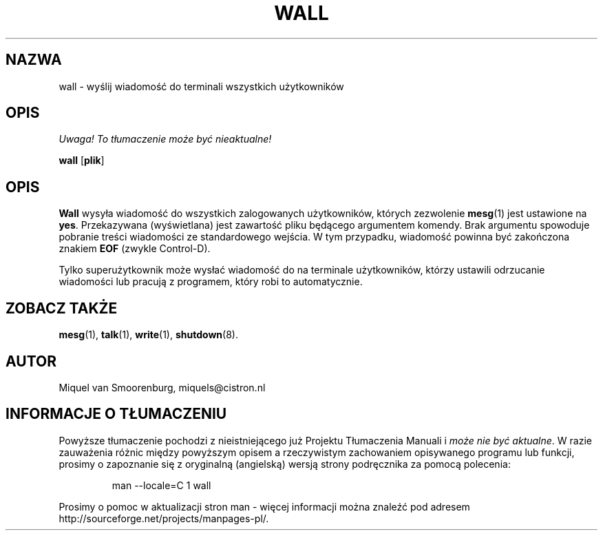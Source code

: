 .\" {PTM/PB/0.1/28-06-1999/"."}
.TH WALL 1 "10 Październik 1994" "" "Podręcznik użytkownika Linuksa"
.SH NAZWA
wall - wyślij wiadomość do terminali wszystkich użytkowników
.SH OPIS
\fI Uwaga! To tłumaczenie może być nieaktualne!\fP
.PP
.B wall
.RB [ plik ]
.SH OPIS
.B Wall
wysyła wiadomość do wszystkich zalogowanych użytkowników, których zezwolenie
\fBmesg\fR(1) jest ustawione na \fByes\fR. Przekazywana (wyświetlana) jest
zawartość pliku będącego argumentem komendy. Brak argumentu spowoduje
pobranie treści wiadomości ze standardowego wejścia.
W tym przypadku, wiadomość powinna być zakończona znakiem \fBEOF\fR
(zwykle Control-D).
.PP
Tylko superużytkownik może wysłać wiadomość do na terminale użytkowników,
którzy ustawili odrzucanie wiadomości lub pracują z programem, który robi to
automatycznie.
.SH ZOBACZ TAKŻE
.BR mesg (1),
.BR talk (1),
.BR write (1),
.BR shutdown (8).
.SH AUTOR
Miquel van Smoorenburg, miquels@cistron.nl
.SH "INFORMACJE O TŁUMACZENIU"
Powyższe tłumaczenie pochodzi z nieistniejącego już Projektu Tłumaczenia Manuali i 
\fImoże nie być aktualne\fR. W razie zauważenia różnic między powyższym opisem
a rzeczywistym zachowaniem opisywanego programu lub funkcji, prosimy o zapoznanie 
się z oryginalną (angielską) wersją strony podręcznika za pomocą polecenia:
.IP
man \-\-locale=C 1 wall
.PP
Prosimy o pomoc w aktualizacji stron man \- więcej informacji można znaleźć pod
adresem http://sourceforge.net/projects/manpages\-pl/.
